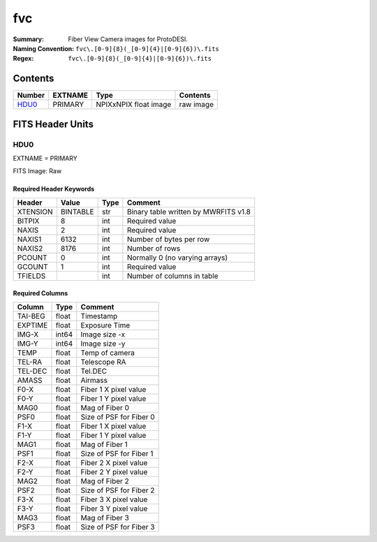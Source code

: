 ===
fvc
===

:Summary: Fiber View Camera images for ProtoDESI.
:Naming Convention: ``fvc\.[0-9]{8}(_[0-9]{4}|[0-9]{6})\.fits``
:Regex: ``fvc\.[0-9]{8}(_[0-9]{4}|[0-9]{6})\.fits``


Contents
========

====== ======== ============================== ================================================================
Number EXTNAME  Type                           Contents
====== ======== ============================== ================================================================
HDU0_  PRIMARY  NPIXxNPIX float image          raw image
====== ======== ============================== ================================================================

FITS Header Units
=================

HDU0
----

EXTNAME = PRIMARY

FITS Image: Raw


Required Header Keywords
~~~~~~~~~~~~~~~~~~~~~~~~

======== ========= ==== ========================================
Header   Value     Type Comment
======== ========= ==== ========================================
XTENSION BINTABLE  str  Binary table written by MWRFITS v1.8
BITPIX   8         int  Required value
NAXIS    2         int  Required value
NAXIS1   6132      int  Number of bytes per row
NAXIS2   8176      int  Number of rows
PCOUNT   0         int  Normally 0 (no varying arrays)
GCOUNT   1         int  Required value
TFIELDS            int  Number of columns in table
======== ========= ==== ========================================

Required Columns
~~~~~~~~~~~~~~~~

================= ======== =======
Column            Type     Comment
================= ======== =======
TAI-BEG           float    Timestamp
EXPTIME           float    Exposure Time
IMG-X             int64    Image size -x
IMG-Y             int64    Image size -y
TEMP              float    Temp of camera
TEL-RA            float    Telescope RA
TEL-DEC           float    Tel.DEC
AMASS             float    Airmass
F0-X              float    Fiber 1 X pixel value
F0-Y              float    Fiber 1 Y pixel value
MAG0              float    Mag of Fiber 0
PSF0              float    Size of PSF for Fiber 0
F1-X              float    Fiber 1 X pixel value
F1-Y              float    Fiber 1 Y pixel value
MAG1              float    Mag of Fiber 1
PSF1              float    Size of PSF for Fiber 1
F2-X              float    Fiber 2 X pixel value
F2-Y              float    Fiber 2 Y pixel value
MAG2              float    Mag of Fiber 2
PSF2              float    Size of PSF for Fiber 2
F3-X              float    Fiber 3 X pixel value
F3-Y              float    Fiber 3 Y pixel value
MAG3              float    Mag of Fiber 3
PSF3              float    Size of PSF for Fiber 3
================= ======== =======
